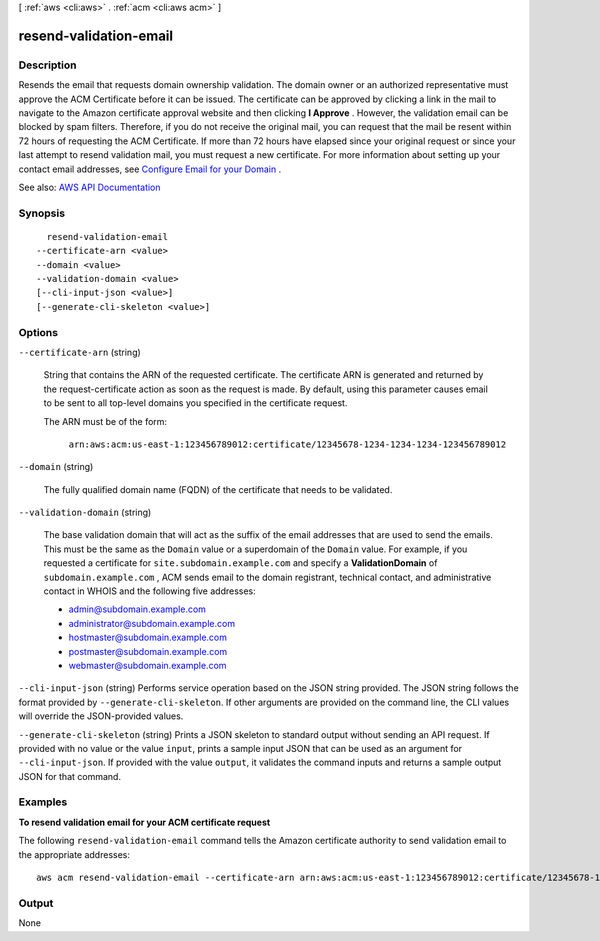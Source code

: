 [ :ref:`aws <cli:aws>` . :ref:`acm <cli:aws acm>` ]

.. _cli:aws acm resend-validation-email:


***********************
resend-validation-email
***********************



===========
Description
===========



Resends the email that requests domain ownership validation. The domain owner or an authorized representative must approve the ACM Certificate before it can be issued. The certificate can be approved by clicking a link in the mail to navigate to the Amazon certificate approval website and then clicking **I Approve** . However, the validation email can be blocked by spam filters. Therefore, if you do not receive the original mail, you can request that the mail be resent within 72 hours of requesting the ACM Certificate. If more than 72 hours have elapsed since your original request or since your last attempt to resend validation mail, you must request a new certificate. For more information about setting up your contact email addresses, see `Configure Email for your Domain <http://docs.aws.amazon.com/acm/latest/userguide/setup-email.html>`_ . 



See also: `AWS API Documentation <https://docs.aws.amazon.com/goto/WebAPI/acm-2015-12-08/ResendValidationEmail>`_


========
Synopsis
========

::

    resend-validation-email
  --certificate-arn <value>
  --domain <value>
  --validation-domain <value>
  [--cli-input-json <value>]
  [--generate-cli-skeleton <value>]




=======
Options
=======

``--certificate-arn`` (string)


  String that contains the ARN of the requested certificate. The certificate ARN is generated and returned by the  request-certificate action as soon as the request is made. By default, using this parameter causes email to be sent to all top-level domains you specified in the certificate request.

   

  The ARN must be of the form:

   

   ``arn:aws:acm:us-east-1:123456789012:certificate/12345678-1234-1234-1234-123456789012``  

  

``--domain`` (string)


  The fully qualified domain name (FQDN) of the certificate that needs to be validated.

  

``--validation-domain`` (string)


  The base validation domain that will act as the suffix of the email addresses that are used to send the emails. This must be the same as the ``Domain`` value or a superdomain of the ``Domain`` value. For example, if you requested a certificate for ``site.subdomain.example.com`` and specify a **ValidationDomain** of ``subdomain.example.com`` , ACM sends email to the domain registrant, technical contact, and administrative contact in WHOIS and the following five addresses:

   

   
  * admin@subdomain.example.com 
   
  * administrator@subdomain.example.com 
   
  * hostmaster@subdomain.example.com 
   
  * postmaster@subdomain.example.com 
   
  * webmaster@subdomain.example.com 
   

  

``--cli-input-json`` (string)
Performs service operation based on the JSON string provided. The JSON string follows the format provided by ``--generate-cli-skeleton``. If other arguments are provided on the command line, the CLI values will override the JSON-provided values.

``--generate-cli-skeleton`` (string)
Prints a JSON skeleton to standard output without sending an API request. If provided with no value or the value ``input``, prints a sample input JSON that can be used as an argument for ``--cli-input-json``. If provided with the value ``output``, it validates the command inputs and returns a sample output JSON for that command.



========
Examples
========

**To resend validation email for your ACM certificate request**

The following ``resend-validation-email`` command tells the Amazon certificate authority to send validation email to the appropriate addresses::

  aws acm resend-validation-email --certificate-arn arn:aws:acm:us-east-1:123456789012:certificate/12345678-1234-1234-1234-123456789012 --domain www.example.com --validation-domain example.com


======
Output
======

None